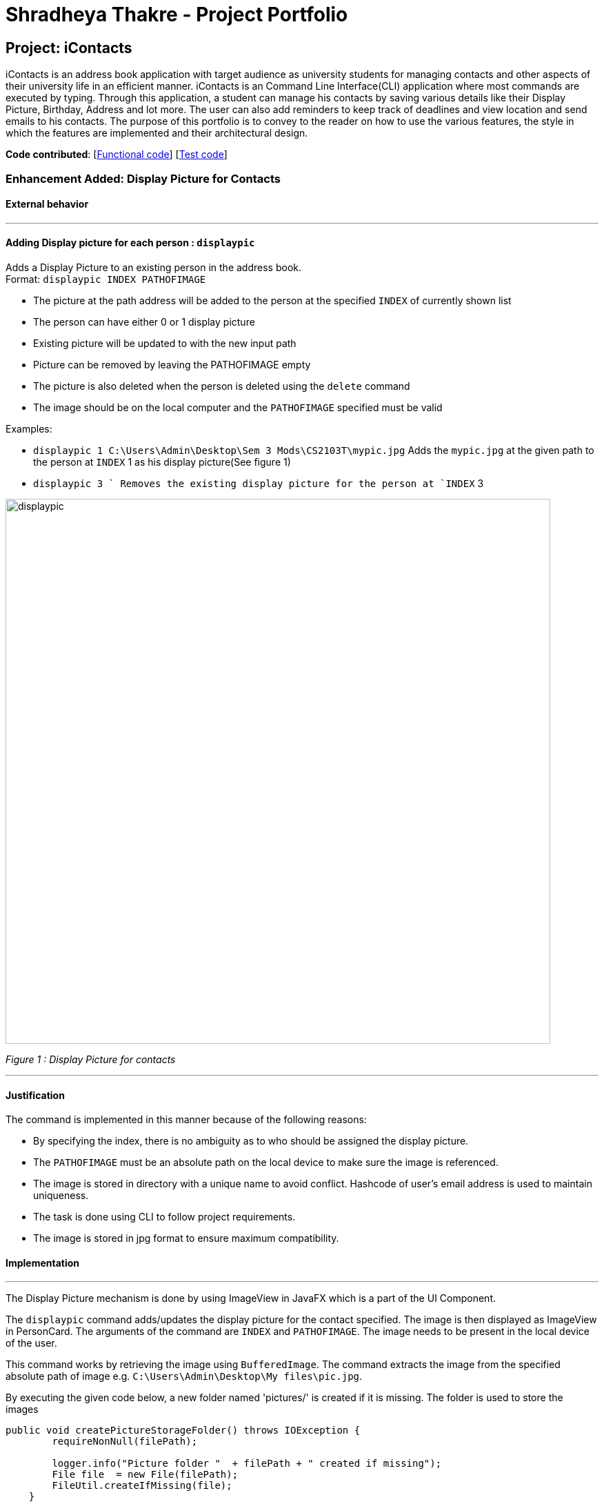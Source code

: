 = Shradheya Thakre - Project Portfolio
ifdef::env-github,env-browser[:outfilesuffix: .adoc]
:imagesDir: ../images
:stylesDir: ../stylesheets

== Project: iContacts

iContacts is an address book application with target audience as university students for managing contacts and other aspects of their university life in an efficient manner. iContacts is an Command Line Interface(CLI) application where most commands are executed by typing. Through this application, a student can manage his contacts by saving various details like their Display Picture, Birthday, Address and lot more. The user can also add reminders to keep track of deadlines and view location and send emails to his contacts.
The purpose of this portfolio is to convey to the reader on how to use the various features, the style in which the features are implemented and their architectural design.

*Code contributed*: [https://github.com/CS2103AUG2017-W14-B1/main/blob/master/collated/main/tshradheya.md[Functional code]] [https://github.com/CS2103AUG2017-W14-B1/main/blob/master/collated/test/tshradheya.md[Test code]]

=== Enhancement Added: Display Picture for Contacts

==== External behavior

---

==== Adding Display picture for each person : `displaypic`

Adds a Display Picture to an existing person in the address book. +
Format: `displaypic INDEX PATHOFIMAGE`

****
* The picture at the path address will be added to the person at the specified `INDEX` of currently shown list
* The person can have either 0 or 1 display picture
* Existing picture will be updated to with the new input path
* Picture can be removed by leaving the PATHOFIMAGE empty
* The picture is also deleted when the person is deleted using the `delete` command
* The image should be on the local computer and the `PATHOFIMAGE` specified must be valid
****

Examples:

* `displaypic 1 C:\Users\Admin\Desktop\Sem 3 Mods\CS2103T\mypic.jpg`
Adds the `mypic.jpg` at the given path to the person at `INDEX` 1 as his display picture(See figure 1)
* `displaypic 3 `
Removes the existing display picture for the person at `INDEX` 3

image::displaypic.png[width="790"]
_Figure 1 : Display Picture for contacts_

---


==== Justification


The command is implemented in this manner because of the following reasons:

* By specifying the index, there is no ambiguity as to who should be assigned the display picture.
* The `PATHOFIMAGE` must be an absolute path on the local device to make sure the image is referenced.
* The image is stored in directory with a unique name to avoid conflict. Hashcode of user's email address is used to maintain uniqueness.
* The task is done using CLI to follow project requirements.
* The image is stored in jpg format to ensure maximum compatibility.


==== Implementation

---

The Display Picture mechanism is done by using ImageView in JavaFX which is a part of the UI Component.

The `displaypic` command adds/updates the display picture for the contact specified. The image is then displayed as ImageView in PersonCard.
The arguments of the command are `INDEX` and `PATHOFIMAGE`. The image needs to be present in the local device of the user.

This command works by retrieving the image using `BufferedImage`. The command extracts the image from the specified absolute path of image e.g. `C:\Users\Admin\Desktop\My files\pic.jpg`.

By executing the given code below, a new folder named 'pictures/' is created if it is missing. The folder is used to store the images

[source,java]
----

public void createPictureStorageFolder() throws IOException {
        requireNonNull(filePath);

        logger.info("Picture folder "  + filePath + " created if missing");
        File file  = new File(filePath);
        FileUtil.createIfMissing(file);
    }

----

It then stores the image in the folder called `/pictures/` present in the same directory as `.jar`  by giving it a unique hashcode based on user's email address.
The reading and writing of images is done using the `ImageIO` class.

The following UML diagram shows the Storage Architecture for reading and writing of image file:


The sequence diagram for adding a display picture is shown below: +

image::SDforDisplayPicture.PNG[width="800"]
_Figure 19 : Sequence Diagram for Display Picture Command._

The wireframe used to display the image for each person is shown below:

image::WireFramePersonCard.PNG[width="400"]
_Figure 20 : Wireframe for the UI._


The binder for refreshing the image every time the picture is updated is implemented by the following function:


[source,java]
----
public class PersonCard extends UiPart<Region> {
    private void assignImage(ReadOnlyPerson person) {

        Image image = new Image("file:" + "pictures/" + person.getDisplayPicture().getPath() + ".png",
                            IMAGE_WIDTH, IMAGE_HEIGHT, false, false);

        displayPicture.setFill(new ImagePattern(image));
    }
}
----

The new image stored in directory is given a unique name which is formed using hashcode of the unique email address of each contact:

===== Design Considerations

**Aspect:** At what stage should the image be read and stored +
**Alternative 1 (current choice):** Make proper Storage Architecture for reading and writing of Image   +
**Pros:** Follows existing Architectural Design and Software Engineering Principles like OCP  +
**Cons:** Takes time and tougher to implement +
**Alternative 2:** Invoke 'ReadAndStoreImage' from Logic component. +
**Pros:** Easier for new developers to understand the sequence diagram and maintains event-driven nature. +
**Cons:** Bad Architectural design and doesn't follow the pre existing pattern also defies Law of Demeter

---

**Aspect:** How should the image be taken from user +
**Alternative 1 (current choice):** User has to enter the absolute path of image by checking his local device.   +
**Pros:** Complete CLI process  +
**Cons:** Might be problematic for user to copy and paste and might result in error of path giving fail command. +
**Alternative 2:** Pop up a `FileChooser` after command is entered. +
**Pros:** Easier for users to mention the correct image quickly. +
**Cons:** Will no longer be a CLI process completely.

---

=== Enhancement Proposed: Add command `remark`

{Explain similar to the Undo/Redo feature above.}

=== Other contributions

* Updated the GUI color scheme (Pull requests https://github.com[#33], https://github.com[#34])
* Wrote additional tests to increase coverage from 88% to 92% (Pull requests https://github.com[#36], https://github.com[#38])

== Project: NUSEvents

{Optionally (not graded), you may include other projects in your portfolio.}
